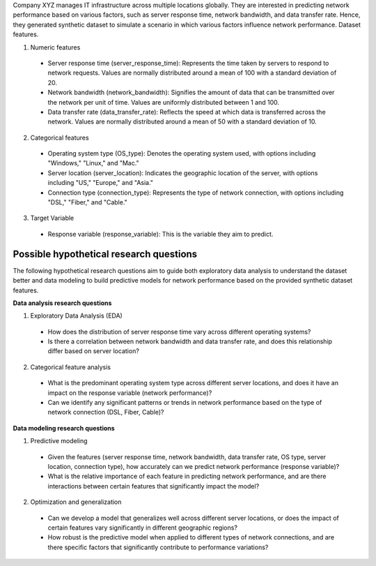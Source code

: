 Company XYZ manages IT infrastructure across multiple locations globally. They are interested in predicting network performance based on various factors, such as server response time, network bandwidth, and data transfer rate. Hence, they generated synthetic dataset to simulate a scenario in which various factors influence network performance. 
Dataset features.

1.	Numeric features

    *	Server response time (server_response_time): Represents the time taken by servers to respond to network requests. Values are normally distributed around a mean of 100 with a standard deviation of 20.
    *	Network bandwidth (network_bandwidth): Signifies the amount of data that can be transmitted over the network per unit of time. Values are uniformly distributed between 1 and 100.
    *	Data transfer rate (data_transfer_rate): Reflects the speed at which data is transferred across the network. Values are normally distributed around a mean of 50 with a standard deviation of 10.

2.	Categorical features

    *	Operating system type (OS_type): Denotes the operating system used, with options including "Windows," "Linux," and "Mac."
    *	Server location (server_location): Indicates the geographic location of the server, with options including "US," "Europe," and "Asia."
    *	Connection type (connection_type): Represents the type of network connection, with options including "DSL," "Fiber," and "Cable."

3.	Target Variable

    *  	Response variable (response_variable): This is the variable they aim to predict. 

Possible hypothetical research questions
^^^^^^^^^^^^^^^^^^^^^^^^^^^^^^^^^^^^^^^^^^^^^

The following hypothetical research questions aim to guide both exploratory data analysis to understand the dataset better and data modeling to build predictive models for network performance based on the provided synthetic dataset features.

**Data analysis research questions**

1.	Exploratory Data Analysis (EDA)

    *	How does the distribution of server response time vary across different operating systems?
    *	Is there a correlation between network bandwidth and data transfer rate, and does this relationship differ based on server location?

2.	Categorical feature analysis

    *	What is the predominant operating system type across different server locations, and does it have an impact on the response variable (network performance)?
    *	Can we identify any significant patterns or trends in network performance based on the type of network connection (DSL, Fiber, Cable)?

**Data modeling research questions**

1.	Predictive modeling

    *	Given the features (server response time, network bandwidth, data transfer rate, OS type, server location, connection type), how accurately can we predict network performance (response variable)?
    *	What is the relative importance of each feature in predicting network performance, and are there interactions between certain features that significantly impact the model?

2.	Optimization and generalization

    *	Can we develop a model that generalizes well across different server locations, or does the impact of certain features vary significantly in different geographic regions?
    *	How robust is the predictive model when applied to different types of network connections, and are there specific factors that significantly contribute to performance variations?
